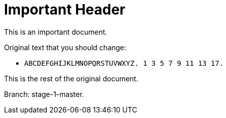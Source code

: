 = Important Header

This is an important document.

Original text that you should change:

* `ABCDEFGHIJKLMNOPQRSTUVWXYZ. 1 3 5 7 9 11 13 17.`

This is the rest of the original document.

Branch: stage-1-master.
